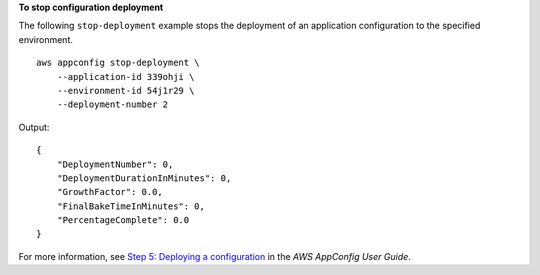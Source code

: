**To stop configuration deployment**

The following ``stop-deployment`` example stops the deployment of an application configuration to the specified environment. ::

    aws appconfig stop-deployment \
        --application-id 339ohji \
        --environment-id 54j1r29 \
        --deployment-number 2

Output::

    {
        "DeploymentNumber": 0,
        "DeploymentDurationInMinutes": 0,
        "GrowthFactor": 0.0,
        "FinalBakeTimeInMinutes": 0,
        "PercentageComplete": 0.0
    }

For more information, see `Step 5: Deploying a configuration <https://docs.aws.amazon.com/appconfig/latest/userguide/appconfig-deploying.html>`__ in the *AWS AppConfig User Guide*.
